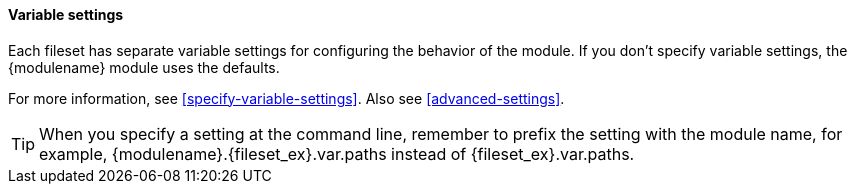 [float]
[id="{modulename}-settings"]
==== Variable settings

Each fileset has separate variable settings for configuring the behavior of the
module. If you don’t specify variable settings, the +{modulename}+ module uses
the defaults.

For more information, see <<specify-variable-settings>>. Also see
<<advanced-settings>>.

TIP: When you specify a setting at the command line, remember to prefix the
setting with the module name, for example, +{modulename}.{fileset_ex}.var.paths+
instead of +{fileset_ex}.var.paths+.
